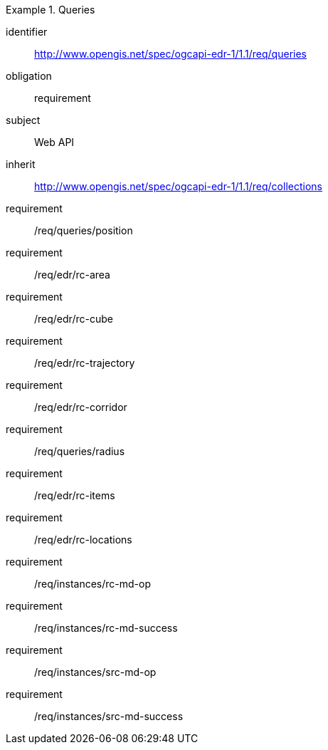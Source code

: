 [[rc_queries]]
// *Requirements Class:* Queries

[requirements_class]
.Queries

====
[%metadata]
identifier:: http://www.opengis.net/spec/ogcapi-edr-1/1.1/req/queries
obligation:: requirement
subject:: Web API
inherit:: http://www.opengis.net/spec/ogcapi-edr-1/1.1/req/collections

requirement:: /req/queries/position
requirement:: /req/edr/rc-area
requirement:: /req/edr/rc-cube
requirement:: /req/edr/rc-trajectory
requirement:: /req/edr/rc-corridor
requirement:: /req/queries/radius
requirement:: /req/edr/rc-items
requirement:: /req/edr/rc-locations
requirement:: /req/instances/rc-md-op
requirement:: /req/instances/rc-md-success
requirement:: /req/instances/src-md-op
requirement:: /req/instances/src-md-success
====